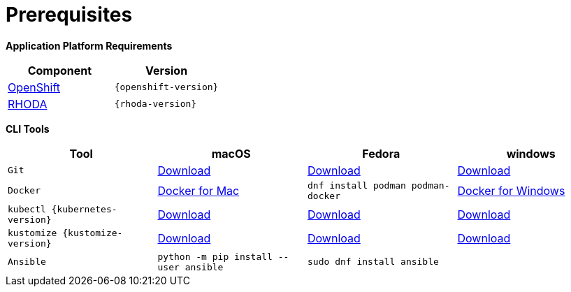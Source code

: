 = Prerequisites
:navtitle: Prerequisites

**Application Platform Requirements
**
[cols="2*^,2*.",options="header,+attributes"]
|===
|**Component**|**Version**

| https://www.openshift.com/try[OpenShift]
| `{openshift-version}`

| https://access.redhat.com/articles/6365391[RHODA]
| `{rhoda-version}`
|===

*CLI Tools*

[cols="4*^,4*.",options="header,+attributes"]
|===
|**Tool**|**macOS**|**Fedora**|**windows**

| `Git`
| https://git-scm.com/download/mac[Download]
| https://git-scm.com/download/linux[Download]
| https://git-scm.com/download/win[Download]

| `Docker`
| https://docs.docker.com/docker-for-mac/install[Docker for Mac]
| `dnf install podman podman-docker`
| https://docs.docker.com/docker-for-windows/install[Docker for Windows]

| `kubectl {kubernetes-version}`
| https://storage.googleapis.com/kubernetes-release/release/{kubernetes-version}/bin/darwin/amd64/kubectl[Download]
| https://storage.googleapis.com/kubernetes-release/release/{kubernetes-version}/bin/linux/amd64/kubectl[Download]
| https://storage.googleapis.com/kubernetes-release/release/{kubernetes-version}/bin/windows/amd64/kubectl.exe[Download]

| `kustomize {kustomize-version}`
| https://github.com/kubernetes-sigs/kustomize/releases/download/kustomize%2Fv4.1.2/kustomize_{kustomize-version}_darwin_amd64.tar.gz[Download]
| https://github.com/kubernetes-sigs/kustomize/releases/download/kustomize%2Fv4.1.2/kustomize_{kustomize-version}_linux_amd64.tar.gz[Download]
| https://github.com/kubernetes-sigs/kustomize/releases/download/kustomize%2Fv4.1.2/kustomize_{kustomize-version}_windows_amd64.tar.gz[Download]

| `Ansible`
| `python -m pip install --user ansible`
| `sudo dnf install ansible`
|

|===
